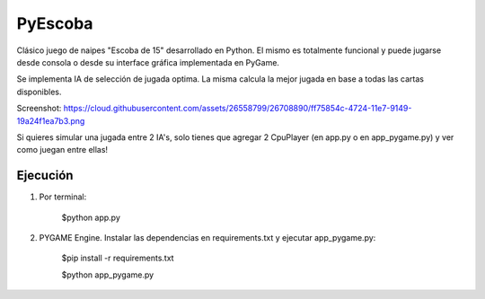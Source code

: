 ========
PyEscoba
========

Clásico juego de naipes "Escoba de 15" desarrollado en Python. El mismo es totalmente funcional
y puede jugarse desde consola o desde su interface gráfica implementada en PyGame.

Se implementa IA de selección de jugada optima. La misma calcula la mejor jugada en base
a todas las cartas disponibles.


Screenshot: https://cloud.githubusercontent.com/assets/26558799/26708890/ff75854c-4724-11e7-9149-19a24f1ea7b3.png

Si quieres simular una jugada entre 2 IA's, solo tienes que agregar 2 CpuPlayer
(en app.py o en app_pygame.py) y ver como juegan entre ellas!

Ejecución
---------
1. Por terminal:

    $python app.py

2. PYGAME Engine. Instalar las dependencias en requirements.txt y ejecutar app_pygame.py:

    $pip install -r requirements.txt

    $python app_pygame.py
